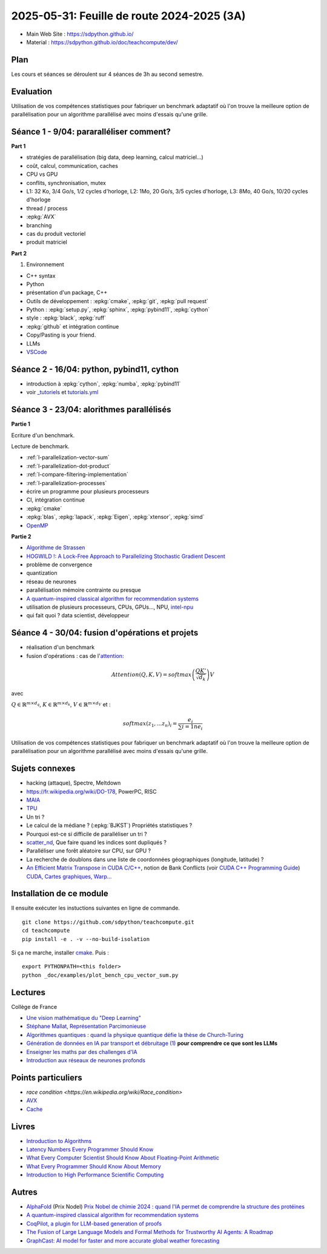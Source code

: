 .. _l-feuille-de-route-2025-3A:

2025-05-31: Feuille de route 2024-2025 (3A)
===========================================

* Main Web Site : `https://sdpython.github.io/ <https://sdpython.github.io/>`_
* Material : `https://sdpython.github.io/doc/teachcompute/dev/ <https://sdpython.github.io/doc/teachcompute/dev/>`_

Plan
++++

Les cours et séances se déroulent sur 4 séances de 3h au second semestre.

Evaluation
++++++++++

Utilisation de vos compétences statistiques pour fabriquer un benchmark
adaptatif où l'on trouve la meilleure option de parallélisation
pour un algorithme parallélisé avec moins d'essais qu'une grille.

Séance 1 - 9/04: pararalléliser comment?
++++++++++++++++++++++++++++++++++++++++

**Part 1**

* stratégies de parallélisation (big data, deep learning, calcul matriciel...)
* coût, calcul, communication, caches
* CPU vs GPU
* conflits, synchronisation, mutex

* L1: 32 Ko, 3/4 Go/s, 1/2 cycles d'horloge, L2: 1Mo, 20 Go/s, 3/5 cycles d'horloge, L3: 8Mo, 40 Go/s, 10/20 cycles d'horloge
* thread / process
* :epkg:`AVX`
* branching
* cas du produit vectoriel
* produit matriciel

**Part 2**

1. Environnement

* C++ syntax
* Python
* présentation d'un package, C++
* Outils de développement : :epkg:`cmake`, :epkg:`git`, :epkg:`pull request`
* Python : :epkg:`setup.py`, :epkg:`sphinx`, :epkg:`pybind11`, :epkg:`cython`
* style : :epkg:`black`, :epkg:`ruff`
* :epkg:`github` et intégration continue
* Copy/Pasting is your friend.
* LLMs
* `VSCode <https://code.visualstudio.com/>`_

Séance 2 - 16/04: python, pybind11, cython
++++++++++++++++++++++++++++++++++++++++++

* introduction à :epkg:`cython`, :epkg:`numba`, :epkg:`pybind11`
* voir `_tutoriels <https://github.com/sdpython/teachcompute/tree/main/_tutoriels>`_
  et `tutorials.yml <https://github.com/sdpython/teachcompute/blob/main/.github/workflows/tutorials.yml>`_


Séance 3 - 23/04: alorithmes parallélisés
+++++++++++++++++++++++++++++++++++++++++

**Partie 1**

Ecriture d'un benchmark.

Lecture de benchmark.

* :ref:`l-parallelization-vector-sum`
* :ref:`l-parallelization-dot-product`
* :ref:`l-compare-filtering-implementation`
* :ref:`l-parallelization-processes`
* écrire un programme pour plusieurs processeurs
* CI, intégration continue
* :epkg:`cmake`
* :epkg:`blas`, :epkg:`lapack`, :epkg:`Eigen`, :epkg:`xtensor`, :epkg:`simd`
* `OpenMP <https://www.openmp.org/wp-content/uploads/OpenMP3.1-CCard.pdf>`_

**Partie 2**

* `Algorithme de Strassen <https://fr.wikipedia.org/wiki/Algorithme_de_Strassen>`_
* `HOGWILD !: A Lock-Free Approach to Parallelizing Stochastic Gradient Descent
  <https://papers.nips.cc/paper_files/paper/2011/file/218a0aefd1d1a4be65601cc6ddc1520e-Paper.pdf>`_
* problème de convergence
* quantization
* réseau de neurones
* parallélisation mémoire contrainte ou presque
* `A quantum-inspired classical algorithm for recommendation systems
  <https://arxiv.org/abs/1807.04271>`_
* utilisation de plusieurs processeurs, CPUs, GPUs..., NPU, `intel-npu <https://github.com/intel/intel-npu-acceleration-library>`_
* qui fait quoi ? data scientist, développeur

Séance 4 - 30/04: fusion d'opérations et projets
++++++++++++++++++++++++++++++++++++++++++++++++

* réalisation d'un benchmark
* fusion d'opérations : cas de l'`attention <https://en.wikipedia.org/wiki/Attention_(machine_learning)>`_:

.. math::
    
    Attention(Q,K,V)=softmax\left(\frac{QK'}{\sqrt{d_k}}\right)V

avec 

:math:`Q \in \mathbb{R}^{m \times d_q}`, :math:`K \in \mathbb{R}^{m \times d_k}`, :math:`V \in \mathbb{R}^{m \times d_V}`
et :

.. math::
  
    softmax(z_1,...z_n)_i = \frac{e_i}{\sum{i=1}{n} e_i}

Utilisation de vos compétences statistiques pour fabriquer un benchmark
adaptatif où l'on trouve la meilleure option de parallélisation
pour un algorithme parallélisé avec moins d'essais qu'une grille.

Sujets connexes
+++++++++++++++

* hacking (attaque), Spectre, Meltdown
* https://fr.wikipedia.org/wiki/DO-178, PowerPC, RISC
* `MAIA <https://azure.microsoft.com/en-us/blog/azure-maia-for-the-era-of-ai-from-silicon-to-software-to-systems/>`_
* `TPU <https://cloud.google.com/tpu>`_
* Un tri ?
* Le calcul de la médiane ? (:epkg:`BJKST`) Propriétés statistiques ?
* Pourquoi est-ce si difficile de paralléliser un tri ?
* `scatter_nd <https://www.tensorflow.org/api_docs/python/tf/scatter_nd>`_,
  Que faire quand les indices sont dupliqués ?
* Paralléliser une forêt aléatoire sur CPU, sur GPU ?
* La recherche de doublons dans une liste de
  coordonnées géographiques (longitude, latitude) ?
* `An Efficient Matrix Transpose in CUDA C/C++
  <https://developer.nvidia.com/blog/efficient-matrix-transpose-cuda-cc/>`_,
  notion de Bank Conflicts (voir 
  `CUDA C++ Programming Guide <https://docs.nvidia.com/cuda/cuda-c-programming-guide/index.html>`_)
  `CUDA, Cartes graphiques, Warp... <https://leria-info.univ-angers.fr/~jeanmichel.richer/cuda_crs4.php>`_



Installation de ce module
+++++++++++++++++++++++++

Il ensuite exécuter les instuctions suivantes en ligne de commande.

:: 

    git clone https://github.com/sdpython/teachcompute.git
    cd teachcompute
    pip install -e . -v --no-build-isolation

Si ça ne marche, installer `cmake <https://cmake.org/>`_.
Puis :

::

    export PYTHONPATH=<this folder>
    python _doc/examples/plot_bench_cpu_vector_sum.py

Lectures
++++++++

Collège de France

* `Une vision mathématique du "Deep Learning"
  <https://www.college-de-france.fr/site/pierre-louis-lions/seminar-2018-11-09-11h15.htm>`_
* `Stéphane Mallat, Représentation Parcimonieuse
  <https://www.college-de-france.fr/site/stephane-mallat/course-2021-01-13-09h30.htm>`_
* `Algorithmes quantiques : quand la physique quantique défie la thèse de Church-Turing
  <https://www.college-de-france.fr/site/frederic-magniez/inaugural-lecture-2021-04-01-18h00.htm>`_
* `Génération de données en IA par transport et débruitage (1)
  <https://www.college-de-france.fr/fr/agenda/cours/generation-de-donnees-en-ia-par-transport-et-debruitage>`_
  **pour comprendre ce que sont les LLMs**
* `Enseigner les maths par des challenges d'IA
  <https://www.college-de-france.fr/fr/agenda/grand-evenement/reenchanter-les-maths-ecole/enseigner-les-maths-par-des-challenges-ia>`_
* `Introduction aux réseaux de neurones profonds
  <https://www.college-de-france.fr/fr/agenda/cours/apprentissage-par-reseaux-de-neurones-profonds/introduction-aux-reseaux-de-neurones-profonds>`_

Points particuliers
+++++++++++++++++++

* `race condition <https://en.wikipedia.org/wiki/Race_condition>`
* `AVX <https://fr.wikipedia.org/wiki/Advanced_Vector_Extensions>`_
* `Cache <https://en.wikipedia.org/wiki/CPU_cache>`_

Livres
++++++

* `Introduction to Algorithms <https://edutechlearners.com/download/Introduction_to_algorithms-3rd%20Edition.pdf>`_
* `Latency Numbers Every Programmer Should Know
  <https://people.eecs.berkeley.edu/~rcs/research/interactive_latency.html>`_
* `What Every Computer Scientist Should Know About Floating-Point Arithmetic
  <https://faculty.tarleton.edu/agapie/documents/cs_343_arch/papers/1991_Goldberg_FloatingPoint.pdf>`_
* `What Every Programmer Should Know About Memory
  <https://www.akkadia.org/drepper/cpumemory.pdf>`_
* `Introduction to High Performance Scientific Computing
  <https://www.amazon.fr/Introduction-High-Performance-Scientific-Computing/dp/1257992546/ref=sr_1_1?ie=UTF8&qid=1476379218&sr=8-1&keywords=introduction+to+high+performance+scientific+computing+Victor+eijkhout>`_

Autres
++++++

* `AlphaFold <https://fr.wikipedia.org/wiki/AlphaFold>`_ (Prix Nodel)
  `Prix Nobel de chimie 2024 : quand l'IA permet de comprendre la structure des protéines
  <https://www.liberation.fr/sciences/prix-nobel-de-chimie-2024-david-baker-john-jumper-et-demis-hassabis-recompenses-pour-leurs-travaux-sur-les-proteines-20241009_SNIK66VRORBDJOSOJD4AGWHHJE/>`_
* `A quantum-inspired classical algorithm for recommendation systems <https://arxiv.org/abs/1807.04271>`_
* `CoqPilot, a plugin for LLM-based generation of proofs <https://arxiv.org/abs/2410.19605>`_
* `The Fusion of Large Language Models and Formal Methods for Trustworthy AI Agents: A Roadmap <https://arxiv.org/html/2412.06512v1>`_
* `GraphCast: AI model for faster and more accurate global weather forecasting
  <https://deepmind.google/discover/blog/graphcast-ai-model-for-faster-and-more-accurate-global-weather-forecasting/>`_

